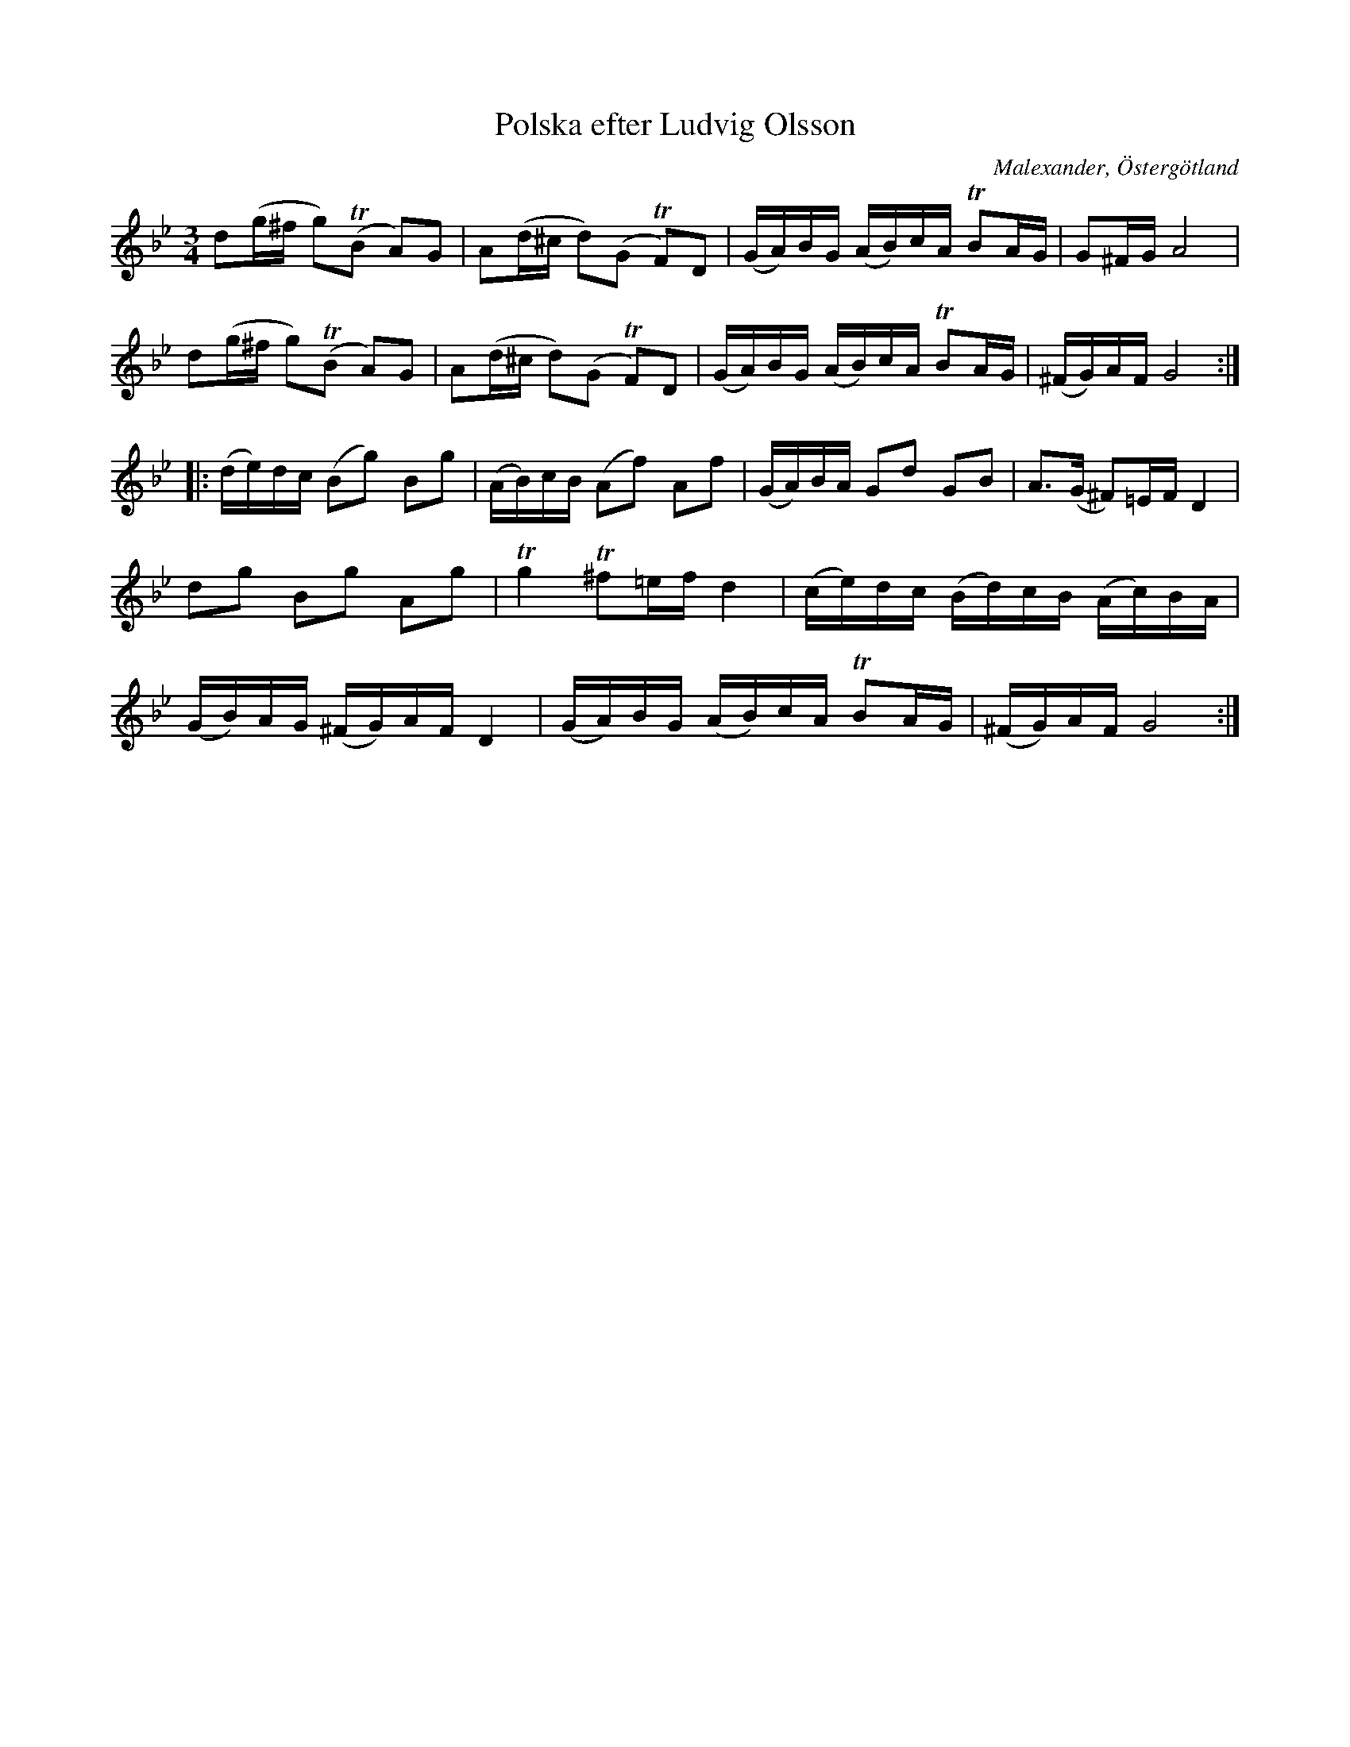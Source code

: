 %%abc-charset utf-8

X:1
T:Polska efter Ludvig Olsson
R:Polska
O:Malexander, Östergötland
B:http://www.smus.se/earkiv/fmk/browselarge.php?lang=sw&katalogid=Ma+9&bildnr=00066
S:Efter Ludvig Olsson
S:Känd genom Höökensemblen
D:Gunnar Idenstam and Johan Hedin - Låtar (CAP21733): spår 6 - Barockfavoriten (mp3-prov)
N:Bågar och drillar hämtade från Karen Myers webbsida (låt #1685). Polskan kallas där Enshultapolskan.
N:Jämför polonäs nr 37 (pdf) efter [[Personer/Per Appelqvist]] som har ett liknande tema.
Z:Nils L
M:3/4
L:1/16
K:Gm
d2(g^f g2)(!trill!B2 A2)G2 | A2(d^c d2)(G2 !trill!F2)D2 | (GA)BG (AB)cA !trill!B2AG | G2^FG A8 |
d2(g^f g2)(!trill!B2 A2)G2 | A2(d^c d2)(G2 !trill!F2)D2 | (GA)BG (AB)cA !trill!B2AG | (^FG)AF G8 ::
(de)dc (B2g2) B2g2 | (AB)cB (A2f2) A2f2 | (GA)BA G2d2 G2B2 | A2>(G2 ^F2)=EF D4 |
d2g2 B2g2 A2g2 | !trill!g4 !trill!^f2=ef d4 | (ce)dc (Bd)cB (Ac)BA | 
(GB)AG (^FG)AF D4 | (GA)BG (AB)cA !trill!B2AG | (^FG)AF G8 :|

